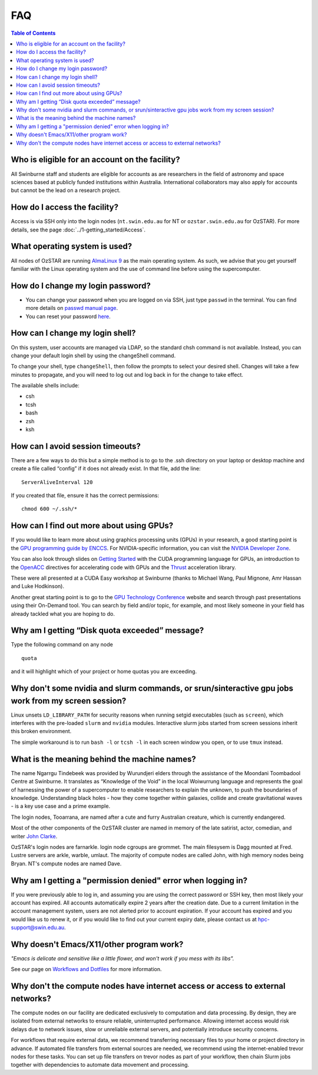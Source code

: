 .. highlight:: rst

FAQ
============================

.. contents:: Table of Contents
    :depth: 2

Who is eligible for an account on the facility?
--------------------------------------------------------

All Swinburne staff and students are eligible for accounts as are researchers in the field of astronomy and space sciences based at publicly funded institutions within Australia. International collaborators may also apply for accounts but cannot be the lead on a research project.

How do I access the facility?
------------------------------------------

Access is via SSH only into the login nodes (``nt.swin.edu.au`` for NT or ``ozstar.swin.edu.au`` for OzSTAR). For more details, see the page :doc:`../1-getting_started/Access`.

What operating system is used?
------------------------------------------

All nodes of OzSTAR are running `AlmaLinux 9 <https://almalinux.org>`_ as the main operating system. As such, we advise that you get yourself familiar with the Linux operating system and the use of command line before using the supercomputer.

How do I change my login password?
------------------------------------------

- You can change your password when you are logged on via SSH, just type ``passwd`` in the terminal. You can find more details on `passwd manual page <http://man7.org/linux/man-pages/man1/passwd.1.html>`_.

- You can reset your password `here <https://supercomputing.swin.edu.au/account-management/forget_password>`__.

How can I change my login shell?
------------------------------------------

On this system, user accounts are managed via LDAP, so the standard chsh command is not available. Instead, you can change your default login shell by using the changeShell command.

To change your shell, type ``changeShell``, then follow the prompts to select your desired shell. Changes will take a few minutes to propagate, and you will need to log out and log back in for the change to take effect.

The available shells include:

* csh
* tcsh
* bash
* zsh
* ksh

How can I avoid session timeouts?
------------------------------------------

There are a few ways to do this but a simple method is to go to the .ssh directory on your laptop or desktop machine and create a file called “config” if it does not already exist. In that file, add the line:
::

    ServerAliveInterval 120

If you created that file, ensure it has the correct permissions:
::

    chmod 600 ~/.ssh/*


How can I find out more about using GPUs?
---------------------------------------------

If you would like to learn more about using graphics processing units (GPUs) in your research, a good starting point is the `GPU programming guide by ENCCS <https://enccs.github.io/gpu-programming/>`_. For NVIDIA-specific information, you can visit the `NVIDIA Developer Zone <https://developer.nvidia.com/category/zone/cuda-zone>`_.

You can also look through slides on `Getting Started <http://astronomy.swin.edu.au/supercomputing/Swin_Getting_Started_with_CUDA_static.pdf>`_ with the CUDA programming language for GPUs, an introduction to the `OpenACC <http://astronomy.swin.edu.au/supercomputing/Swin_Intro_to_OpenACC_static.pdf>`_ directives for accelerating code with GPUs and the `Thrust <http://astronomy.swin.edu.au/supercomputing/thrust.pdf>`_ acceleration library.

These were all presented at a CUDA Easy workshop at Swinburne (thanks to Michael Wang, Paul Mignone, Amr Hassan and Luke Hodkinson).

Another great starting point is to go to the `GPU Technology Conference <https://www.nvidia.com/gtc/training/>`_ website and search through past presentations using their On-Demand tool. You can search by field and/or topic, for example, and most likely someone in your field has already tackled what you are hoping to do.

Why am I getting “Disk quota exceeded” message?
-----------------------------------------------

Type the following command on any node ::

    quota

and it will highlight which of your project or home quotas you are exceeding.

Why don't some nvidia and slurm commands, or srun/sinteractive gpu jobs work from my screen session?
-------------------------------------------------------------------------------------------------------

Linux unsets ``LD_LIBRARY_PATH`` for security reasons when running setgid executables (such as ``screen``), which interferes with the pre-loaded ``slurm`` and ``nvidia`` modules. Interactive slurm jobs started from screen sessions inherit this broken environment.

The simple workaround is to run ``bash -l`` or ``tcsh -l`` in each screen window you open, or to use ``tmux`` instead.

What is the meaning behind the machine names?
---------------------------------------------

The name Ngarrgu Tindebeek was provided by Wurundjeri elders through the assistance of the Moondani Toombadool Centre at Swinburne. It translates as “Knowledge of the Void” in the local Woiwurrung language and represents the goal of harnessing the power of a supercomputer to enable researchers to explain the unknown, to push the boundaries of knowledge. Understanding black holes - how they come together within galaxies, collide and create gravitational waves - is a key use case and a prime example.

The login nodes, Tooarrana, are named after a cute and furry Australian creature, which is currently endangered.

Most of the other components of the OzSTAR cluster are named in memory of the late satirist, actor, comedian, and writer `John Clarke <https://en.wikipedia.org/wiki/John_Clarke_(satirist)>`_.

OzSTAR's login nodes are farnarkle. login node cgroups are grommet. The main filesysem is Dagg mounted at Fred. Lustre servers are arkle, warble, umlaut. The majority of compute nodes are called John, with high memory nodes being Bryan. NT's compute nodes are named Dave.

Why am I getting a "permission denied" error when logging in?
-------------------------------------------------------------

If you were previously able to log in, and assuming you are using the correct password or SSH key, then most likely your account has expired. All accounts automatically expire 2 years after the creation date. Due to a current limitation in the account management system, users are not alerted prior to account expiration. If your account has expired and you would like us to renew it, or if you would like to find out your current expiry date, please contact us at hpc-support@swin.edu.au.

Why doesn't Emacs/X11/other program work?
-----------------------------------------
*"Emacs is delicate and sensitive like a little flower, and won't work if you mess with its libs".*

See our page on `Workflows and Dotfiles <../2-ozstar/Workflow.html>`_ for more information.

Why don't the compute nodes have internet access or access to external networks?
--------------------------------------------------------------------------------

The compute nodes on our facility are dedicated exclusively to computation and data processing. By design, they are isolated from external networks to ensure reliable, uninterrupted performance. Allowing internet access would risk delays due to network issues, slow or unreliable external servers, and potentially introduce security concerns.

For workflows that require external data, we recommend transferring necessary files to your home or project directory in advance. If automated file transfers from external sources are needed, we recommend using the internet-enabled trevor nodes for these tasks. You can set up file transfers on trevor nodes as part of your workflow, then chain Slurm jobs together with dependencies to automate data movement and processing.